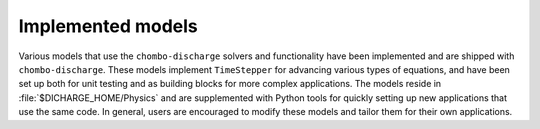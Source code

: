 .. _Chap:ImplementedModels:

Implemented models
==================

Various models that use the ``chombo-discharge`` solvers and functionality have been implemented and are shipped with ``chombo-discharge``.
These models implement ``TimeStepper`` for advancing various types of equations, and have been set up both for unit testing and as building blocks for more complex applications. 
The models reside in :file:`$DICHARGE_HOME/Physics` and are supplemented with Python tools for quickly setting up new applications that use the same code.
In general, users are encouraged to modify these models and tailor them for their own applications.
